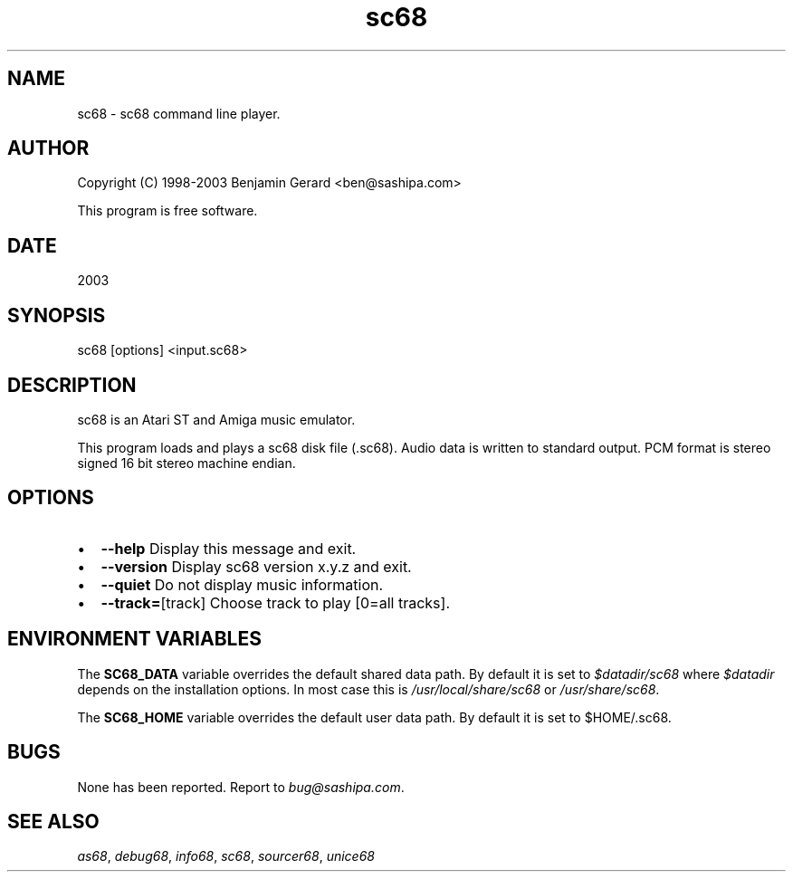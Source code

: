 .TH "sc68" 1 "29 Aug 2003" "sc68-tools-manual" \" -*- nroff -*-
.ad l
.nh
.SH NAME
sc68 \- sc68 command line player.
.SH "AUTHOR"
.PP
Copyright (C) 1998-2003 Benjamin Gerard <ben@sashipa.com>
.PP
This program is free software.
.SH "DATE"
.PP
2003
.SH "SYNOPSIS"
.PP
sc68 [options] <input.sc68>
.SH "DESCRIPTION"
.PP
sc68 is an Atari ST and Amiga music emulator.
.PP
This program loads and plays a sc68 disk file (.sc68). Audio data is written to standard output. PCM format is stereo signed 16 bit stereo machine endian.
.SH "OPTIONS"
.PP
.IP "\(bu" 2
\fB--help\fP Display this message and exit. 
.IP "\(bu" 2
\fB--version\fP Display sc68 version x.y.z and exit. 
.IP "\(bu" 2
\fB--quiet\fP Do not display music information. 
.IP "\(bu" 2
\fB--track=\fP[track] Choose track to play [0=all tracks].
.PP
.SH "ENVIRONMENT VARIABLES"
.PP
The \fBSC68_DATA\fP variable overrides the default shared data path. By default it is set to \fI$datadir/sc68\fP where \fI$datadir\fP depends on the installation options. In most case this is \fI/usr/local/share/sc68\fP or \fI/usr/share/sc68\fP.
.PP
The \fBSC68_HOME\fP variable overrides the default user data path. By default it is set to $HOME/.sc68.
.SH "BUGS"
.PP
None has been reported. Report to \fIbug@sashipa.com\fP.
.SH "SEE ALSO"
.PP
\fIas68\fP, \fIdebug68\fP, \fIinfo68\fP, \fIsc68\fP, \fIsourcer68\fP, \fIunice68\fP 
